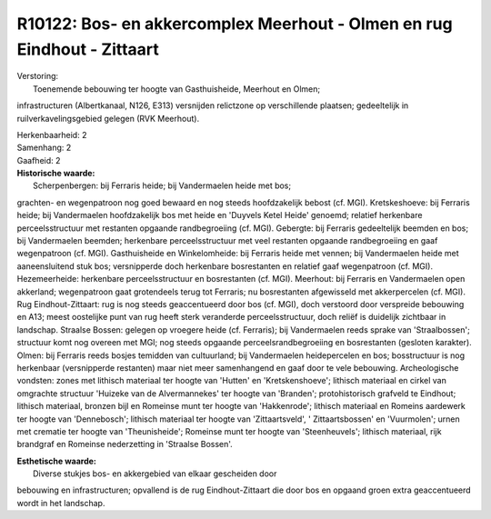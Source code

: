 R10122: Bos- en akkercomplex Meerhout - Olmen en rug Eindhout - Zittaart
========================================================================

| Verstoring:
|  Toenemende bebouwing ter hoogte van Gasthuisheide, Meerhout en Olmen;
infrastructuren (Albertkanaal, N126, E313) versnijden relictzone op
verschillende plaatsen; gedeeltelijk in ruilverkavelingsgebied gelegen
(RVK Meerhout).

| Herkenbaarheid: 2

| Samenhang: 2

| Gaafheid: 2

| **Historische waarde:**
|  Scherpenbergen: bij Ferraris heide; bij Vandermaelen heide met bos;
grachten- en wegenpatroon nog goed bewaard en nog steeds hoofdzakelijk
bebost (cf. MGI). Kretskeshoeve: bij Ferraris heide; bij Vandermaelen
hoofdzakelijk bos met heide en 'Duyvels Ketel Heide' genoemd; relatief
herkenbare perceelsstructuur met restanten opgaande randbegroeiing (cf.
MGI). Gebergte: bij Ferraris gedeeltelijk beemden en bos; bij
Vandermaelen beemden; herkenbare perceelsstructuur met veel restanten
opgaande randbegroeiing en gaaf wegenpatroon (cf. MGI). Gasthuisheide en
Winkelomheide: bij Ferraris heide met vennen; bij Vandermaelen heide met
aaneensluitend stuk bos; versnipperde doch herkenbare bosrestanten en
relatief gaaf wegenpatroon (cf. MGI). Hezemeerheide: herkenbare
perceelsstructuur en bosrestanten (cf. MGI). Meerhout: bij Ferraris en
Vandermaelen open akkerland; wegenpatroon gaat grotendeels terug tot
Ferraris; nu bosrestanten afgewisseld met akkerpercelen (cf. MGI). Rug
Eindhout-Zittaart: rug is nog steeds geaccentueerd door bos (cf. MGI),
doch verstoord door verspreide bebouwing en A13; meest oostelijke punt
van rug heeft sterk veranderde perceelsstructuur, doch reliëf is
duidelijk zichtbaar in landschap. Straalse Bossen: gelegen op vroegere
heide (cf. Ferraris); bij Vandermaelen reeds sprake van 'Straalbossen';
structuur komt nog overeen met MGI; nog steeds opgaande
perceelsrandbegroeiing en bosrestanten (gesloten karakter). Olmen: bij
Ferraris reeds bosjes temidden van cultuurland; bij Vandermaelen
heidepercelen en bos; bosstructuur is nog herkenbaar (versnipperde
restanten) maar niet meer samenhangend en gaaf door te vele bebouwing.
Archeologische vondsten: zones met lithisch materiaal ter hoogte van
'Hutten' en 'Kretskenshoeve'; lithisch materiaal en cirkel van omgrachte
structuur 'Huizeke van de Alvermannekes' ter hoogte van 'Branden';
protohistorisch grafveld te Eindhout; lithisch materiaal, bronzen bijl
en Romeinse munt ter hoogte van 'Hakkenrode'; lithisch materiaal en
Romeins aardewerk ter hoogte van 'Dennebosch'; lithisch materiaal ter
hoogte van 'Zittaartsveld', ' Zittaartsbossen' en 'Vuurmolen'; urnen met
crematie ter hoogte van 'Theunisheide'; Romeinse munt ter hoogte van
'Steenheuvels'; lithisch materiaal, rijk brandgraf en Romeinse
nederzetting in 'Straalse Bossen'.

| **Esthetische waarde:**
|  Diverse stukjes bos- en akkergebied van elkaar gescheiden door
bebouwing en infrastructuren; opvallend is de rug Eindhout-Zittaart die
door bos en opgaand groen extra geaccentueerd wordt in het landschap.



